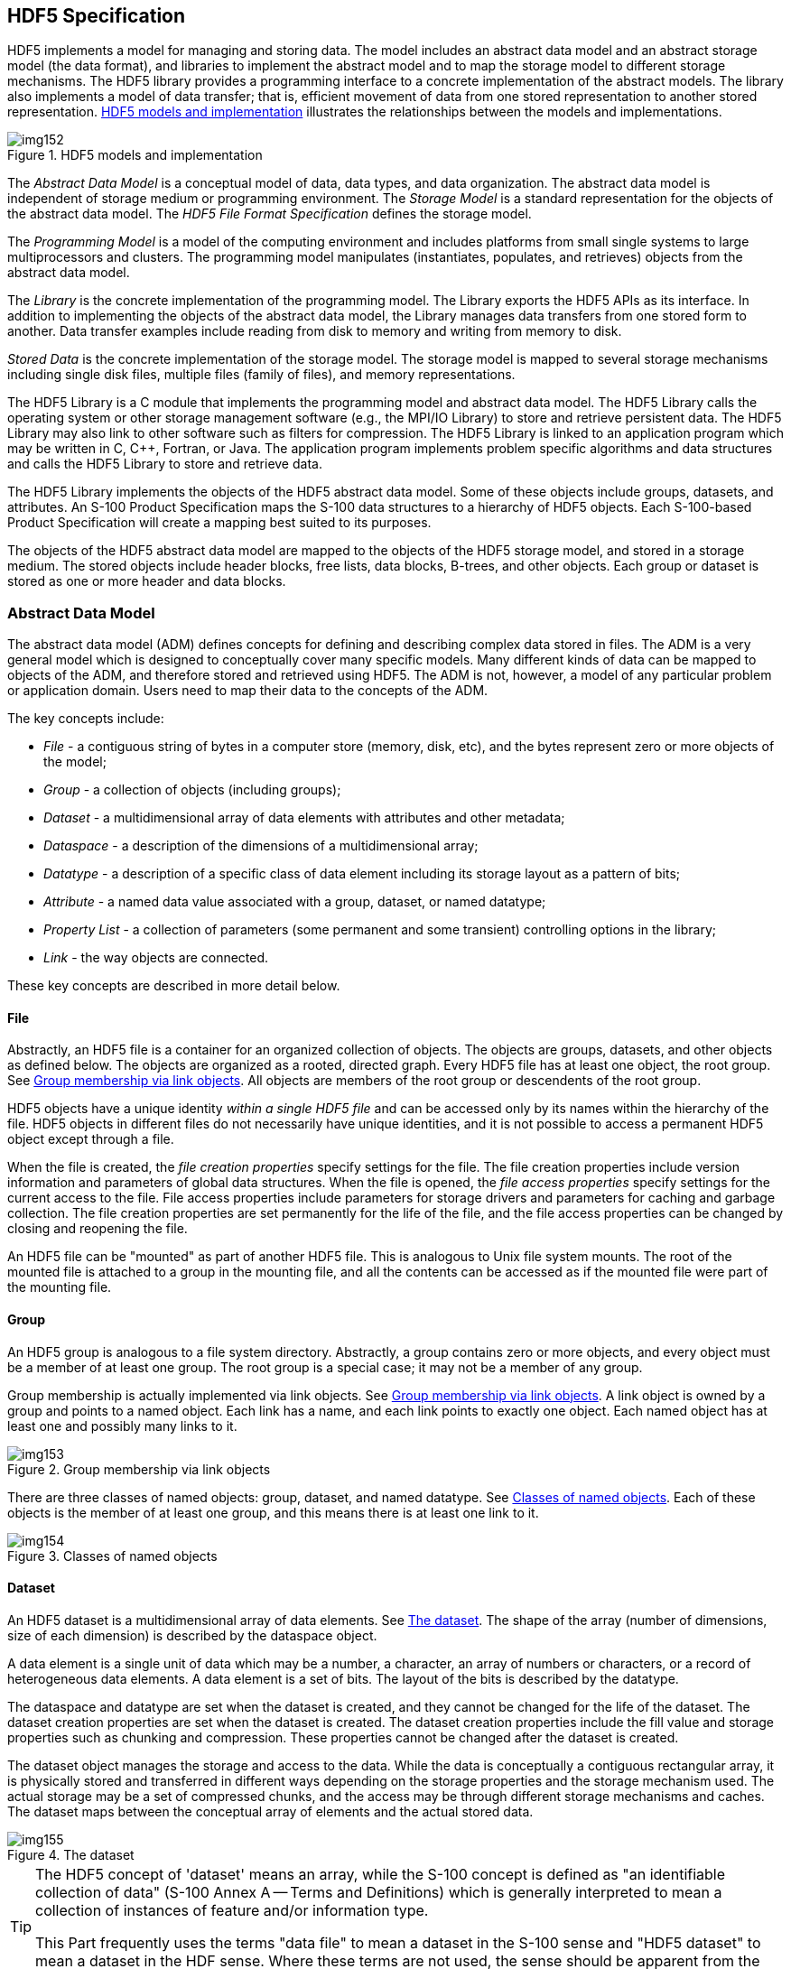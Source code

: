 [[cls-10c-5]]
== HDF5 Specification

HDF5 implements a model for managing and storing data. The model includes
an abstract data model and an abstract storage model (the data format), and
libraries to implement the abstract model and to map the storage model to
different storage mechanisms. The HDF5 library provides a programming
interface to a concrete implementation of the abstract models. The library
also implements a model of data transfer; that is, efficient movement of
data from one stored representation to another stored representation.
<<fig-10c-1>> illustrates the relationships between the models and
implementations.

[[fig-10c-1]]
.HDF5 models and implementation
image::img152.png[]

The _Abstract Data Model_ is a conceptual model of data, data types, and
data organization. The abstract data model is independent of storage medium
or programming environment. The _Storage Model_ is a standard
representation for the objects of the abstract data model. The _HDF5 File
Format Specification_ defines the storage model.

The _Programming Model_ is a model of the computing environment and
includes platforms from small single systems to large multiprocessors and
clusters. The programming model manipulates (instantiates, populates, and
retrieves) objects from the abstract data model.

The _Library_ is the concrete implementation of the programming model. The
Library exports the HDF5 APIs as its interface. In addition to implementing
the objects of the abstract data model, the Library manages data transfers
from one stored form to another. Data transfer examples include reading
from disk to memory and writing from memory to disk.

_Stored Data_ is the concrete implementation of the storage model. The
storage model is mapped to several storage mechanisms including single disk
files, multiple files (family of files), and memory representations.

The HDF5 Library is a C module that implements the programming model and
abstract data model. The HDF5 Library calls the operating system or other
storage management software (e.g., the MPI/IO Library) to store and
retrieve persistent data. The HDF5 Library may also link to other software
such as filters for compression. The HDF5 Library is linked to an
application program which may be written in C, C++, Fortran, or Java. The
application program implements problem specific algorithms and data
structures and calls the HDF5 Library to store and retrieve data.

The HDF5 Library implements the objects of the HDF5 abstract data model.
Some of these objects include groups, datasets, and attributes. An S-100
Product Specification maps the S-100 data structures to a hierarchy of HDF5
objects. Each S-100-based Product Specification will create a mapping best
suited to its purposes.

The objects of the HDF5 abstract data model are mapped to the objects of
the HDF5 storage model, and stored in a storage medium. The stored objects
include header blocks, free lists, data blocks, B-trees, and other objects.
Each group or dataset is stored as one or more header and data blocks.

[[cls-10c-5.1]]
=== Abstract Data Model

The abstract data model (ADM) defines concepts for defining and describing
complex data stored in files. The ADM is a very general model which is
designed to conceptually cover many specific models. Many different kinds
of data can be mapped to objects of the ADM, and therefore stored and
retrieved using HDF5. The ADM is not, however, a model of any particular
problem or application domain. Users need to map their data to the concepts
of the ADM.

The key concepts include:

* _File_ - a contiguous string of bytes in a computer store (memory, disk,
etc), and the bytes represent zero or more objects of the model;
* _Group_ - a collection of objects (including groups);
* _Dataset_ - a multidimensional array of data elements with attributes and
other metadata;
* _Dataspace_ - a description of the dimensions of a multidimensional array;
* _Datatype_ - a description of a specific class of data element including
its storage layout as a pattern of bits;
* _Attribute_ - a named data value associated with a group, dataset, or
named datatype;
* _Property List_ - a collection of parameters (some permanent and some
transient) controlling options in the library;
* _Link_ - the way objects are connected.

These key concepts are described in more detail below.

[[cls-10c-5.1.1]]
==== File

Abstractly, an HDF5 file is a container for an organized collection of
objects. The objects are groups, datasets, and other objects as defined
below. The objects are organized as a rooted, directed graph. Every HDF5
file has at least one object, the root group. See <<fig-10c-2>>. All
objects are members of the root group or descendents of the root group.

HDF5 objects have a unique identity _within a single HDF5 file_ and can be
accessed only by its names within the hierarchy of the file. HDF5 objects
in different files do not necessarily have unique identities, and it is not
possible to access a permanent HDF5 object except through a file.

When the file is created, the _file creation properties_ specify settings
for the file. The file creation properties include version information and
parameters of global data structures. When the file is opened, the _file
access properties_ specify settings for the current access to the file.
File access properties include parameters for storage drivers and
parameters for caching and garbage collection. The file creation properties
are set permanently for the life of the file, and the file access
properties can be changed by closing and reopening the file.

An HDF5 file can be "mounted" as part of another HDF5 file. This is
analogous to Unix file system mounts. The root of the mounted file is
attached to a group in the mounting file, and all the contents can be
accessed as if the mounted file were part of the mounting file.

[[cls-10c-5.1.2]]
==== Group

An HDF5 group is analogous to a file system directory. Abstractly, a group
contains zero or more objects, and every object must be a member of at
least one group. The root group is a special case; it may not be a member
of any group.

Group membership is actually implemented via link objects. See
<<fig-10c-2>>. A link object is owned by a group and points to a named
object. Each link has a name, and each link points to exactly one object.
Each named object has at least one and possibly many links to it.

[[fig-10c-2]]
.Group membership via link objects
image::img153.png[]

There are three classes of named objects: group, dataset, and named
datatype. See <<fig-10c-3>>. Each of these objects is the member of at
least one group, and this means there is at least one link to it.

[[fig-10c-3]]
.Classes of named objects
image::img154.png[]

[[cls-10c-5.1.3]]
==== Dataset

An HDF5 dataset is a multidimensional array of data elements. See
<<fig-10c-4>>. The shape of the array (number of dimensions, size of each
dimension) is described by the dataspace object.

A data element is a single unit of data which may be a number, a character,
an array of numbers or characters, or a record of heterogeneous data
elements. A data element is a set of bits. The layout of the bits is
described by the datatype.

The dataspace and datatype are set when the dataset is created, and they
cannot be changed for the life of the dataset. The dataset creation
properties are set when the dataset is created. The dataset creation
properties include the fill value and storage properties such as chunking
and compression. These properties cannot be changed after the dataset is
created.

The dataset object manages the storage and access to the data. While the
data is conceptually a contiguous rectangular array, it is physically
stored and transferred in different ways depending on the storage
properties and the storage mechanism used. The actual storage may be a set
of compressed chunks, and the access may be through different storage
mechanisms and caches. The dataset maps between the conceptual array of
elements and the actual stored data.

[[fig-10c-4]]
.The dataset
image::img155.png[]

[TIP,type=box]
====
The HDF5 concept of 'dataset' means an array, while the S-100 concept is
defined as "an identifiable collection of data" (S-100 Annex A -- Terms and
Definitions) which is generally interpreted to mean a collection of
instances of feature and/or information type.

This Part frequently uses the terms "data file" to mean a dataset in the
S-100 sense and "HDF5 dataset" to mean a dataset in the HDF sense. Where
these terms are not used, the sense should be apparent from the context.
====

[[cls-10c-5.1.4]]
==== Dataspace

The HDF5 dataspace describes the layout of the elements of a
multidimensional array. Conceptually, the array is a hyper-rectangle with
one to 32 dimensions. HDF5 dataspaces can be extendable. Therefore, each
dimension has a current size and a maximum size, and the maximum may be
unlimited. The dataspace describes this hyper-rectangle: it is a list of
dimensions with the current and maximum (or unlimited) sizes.

[[cls-10c-5.1.5]]
==== DataType

The HDF5 datatype object describes the layout of a single data element. A
data element is a single element of the array; it may be a single number, a
character, an array of numbers or carriers, or other data. The datatype
object describes the storage layout of this data.

Data types are categorized into 11 classes of datatype. Each class is
interpreted according to a set of rules and has a specific set of
properties to describe its storage. For instance, floating point numbers
have exponent position and sizes which are interpreted according to
appropriate standards for number representation. Thus, the datatype class
tells what the element means, and the datatype describes how it is stored.

<<fig-10c-5>> shows the classification of datatypes. Atomic datatypes are
indivisible. Each may be a single object; a number, a string, or some other
objects. Composite datatypes are composed of multiple elements of atomic
datatypes. In addition to the standard types, users can define additional
datatypes such as a 24-bit integer or a 16-bit float.

A dataset or attribute has a single datatype object associated with it. See
<<fig-10c-4>> above. The datatype object may be used in the definition of
several objects, but by default, a copy of the datatype object will be
private to the dataset.

Optionally, a datatype object can be stored in the HDF5 file. The datatype
is linked into a group, and therefore given a name. A _named datatype_ can
be opened and used in any way that a datatype object can be used.

Not all the HDF5 datatypes have exact equivalents in the S-100 basic and
derived datatypes defined in Part 1, clause 1-4.5.2 (Table 1-2). The
correspondences between HDF5 and S-100 datatypes are given in Table 10c-2
later in this Part.

[[fig-10c-5]]
.Datatype classifications
image::img156.png[]

[[cls-10c-5.1.6]]
==== Attribute

Any HDF5 named data object (group, dataset, or named datatype) may have
zero or more user defined attributes. Attributes are used to document the
object. The attributes of an object are stored with the object.

An HDF5 attribute has a name and data. The data portion is similar in
structure to a dataset: a dataspace defines the layout of an array of data
elements, and a datatype defines the storage layout and interpretation of
the elements. See <<fig-10c-6>> below.

Attributes of data objects are in principle equivalent to thematic
attributes but this edition of the HDF5 profile does not provide for vector
feature or information type data in HDF5 files and therefore does not make
use of vector object attributes. HDF5 attributes of groups, datasets, or
named datatypes play the role of metadata.

[[fig-10c-6]]
.Attribute data elements
image::img157.png[]

In fact, an attribute is very similar to a dataset with the following
limitations:

* An attribute can only be accessed via the object;
* Attribute names are significant only within the object;
* An attribute should be a small object;
* The data of an attribute must be read or written in a single access
(partial reading or writing is not allowed);
* Attributes do not have attributes.

Note that the value of an attribute can be an _object reference_. A shared
attribute or an attribute that is a large array can be implemented as a
reference to a dataset.

The name, dataspace, and datatype of an attribute are specified when it is
created and cannot be changed over the life of the attribute. An attribute
can be opened by name, by index, or by iterating through all the attributes
of the object.

[[cls-10c-5.1.7]]
==== Property List

HDF5 has a generic property list object. Each list is a collection of
_name-value_ pairs. Each class of property list has a specific set of
properties. Each property has an implicit name, a datatype, and a value. A
property list object is created and used in ways similar to the other
objects of the HDF5 library.

Property Lists are attached to the object in the library, they can be used
by any part of the library. Some properties are permanent (e.g., the
chunking strategy for a dataset), others are transient (for example buffer
sizes for data transfer). A common use of a Property List is to pass
parameters from the calling program to a VFL driver or a module of the
pipeline.

Property lists are conceptually similar to attributes. Property lists are
information relevant to the behavior of the library while attributes are
relevant to the user's data and application. Since the Property List
couples the data specification to an implementation use of HDF5 property
lists in S-100 Product Specifications is discouraged.

[[cls-10c-5.2]]
=== HDF5 Library and Programming Model

The HDF5 Library implements the HDF5 abstract data model and storage model.
Two major objectives of the HDF5 products are to provide tools that can be
used on as many computational platforms as possible (portability), and to
provide a reasonably object-oriented data model and programming interface.

Refer to the HDF5 User's Guide Release 1.8.8 and the HDF5 Reference Manual
1.8.8 for more details on the HDF5 model implementation. S-100 Product
Specifications must specify the HDF5 groups, datasets and attributes in
context of the S-100 General Feature Model.

[[cls-10c-5.3]]
=== Prohibited HDF5 constructs

Constructs which cannot be processed using the standard libraries of the
HDF5 release specified in this Part must not be used. This means
specifically that HDF5 constructs which require the use of a library for a
later release than that specified in this Part must not be used.
